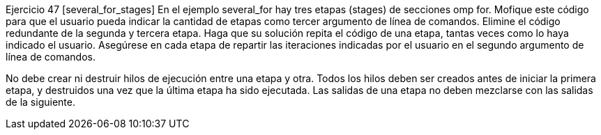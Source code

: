 Ejercicio 47 [several_for_stages]
En el ejemplo several_for hay tres etapas (stages) de secciones omp for. Mofique este código para que el usuario pueda indicar la cantidad de etapas como tercer argumento de línea de comandos. Elimine el código redundante de la segunda y tercera etapa. Haga que su solución repita el código de una etapa, tantas veces como lo haya indicado el usuario. Asegúrese en cada etapa de repartir las iteraciones indicadas por el usuario en el segundo argumento de línea de comandos.

No debe crear ni destruir hilos de ejecución entre una etapa y otra. Todos los hilos deben ser creados antes de iniciar la primera etapa, y destruidos una vez que la última etapa ha sido ejecutada. Las salidas de una etapa no deben mezclarse con las salidas de la siguiente.